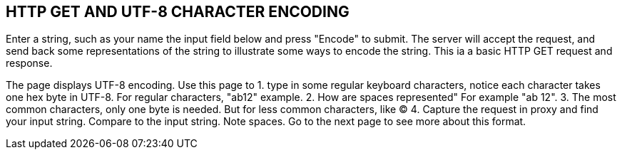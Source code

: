 
== HTTP GET AND UTF-8 CHARACTER ENCODING

Enter a string, such as your name
the input field below and
press "Encode" to submit.
The server will accept the request, and
send back some representations of the string
to illustrate some ways to encode the string.
This ia a basic HTTP GET request and response.

The page displays UTF-8 encoding.
Use this page to
1.  type in some regular keyboard characters,
notice each character takes one hex byte in UTF-8.
For regular characters, "ab12" example.
2. How are spaces represented" For example "ab 12".
3. The most common characters, only one byte is needed.
But for less common characters, like &copy;
4. Capture the request in proxy and find your input string.
Compare to the input string. Note spaces. Go to the next page
to see more about this format.


